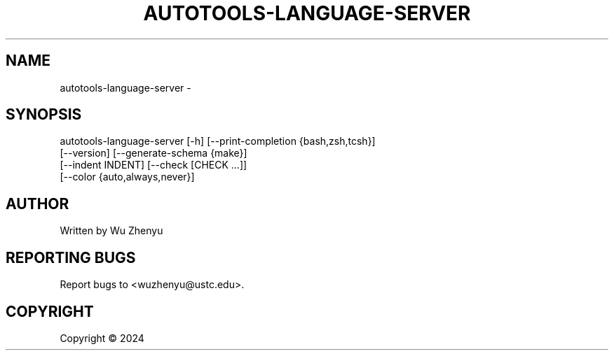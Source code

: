 .\" DO NOT MODIFY THIS FILE!  It was generated by help2man 0.0.9.
.TH AUTOTOOLS-LANGUAGE-SERVER "1" "2024-02-29" "autotools-language-server 0.0.15" "User Commands"
.SH NAME
autotools-language-server \- 
.SH SYNOPSIS
\&autotools-language-server [-h] [--print-completion {bash,zsh,tcsh}]
                          [--version] [--generate-schema {make}]
                          [--indent INDENT] [--check [CHECK ...]]
                          [--color {auto,always,never}]

.SH AUTHOR
Written by Wu Zhenyu


.SH "REPORTING BUGS"
Report bugs to <wuzhenyu@ustc.edu>.


.SH COPYRIGHT
Copyright \(co 2024

